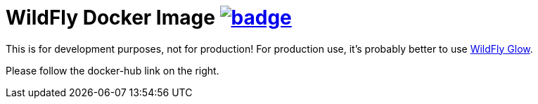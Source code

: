 = WildFly Docker Image image:https://github.com/t1/rdohna-wildfly-docker-image/actions/workflows/docker-image.yml/badge.svg[link=https://github.com/t1/rdohna-wildfly-docker-image/actions/workflows/docker-image.yml]

This is for development purposes, not for production! For production use, it's probably better to use https://github.com/wildfly/wildfly-glow[WildFly Glow].

Please follow the docker-hub link on the right.
